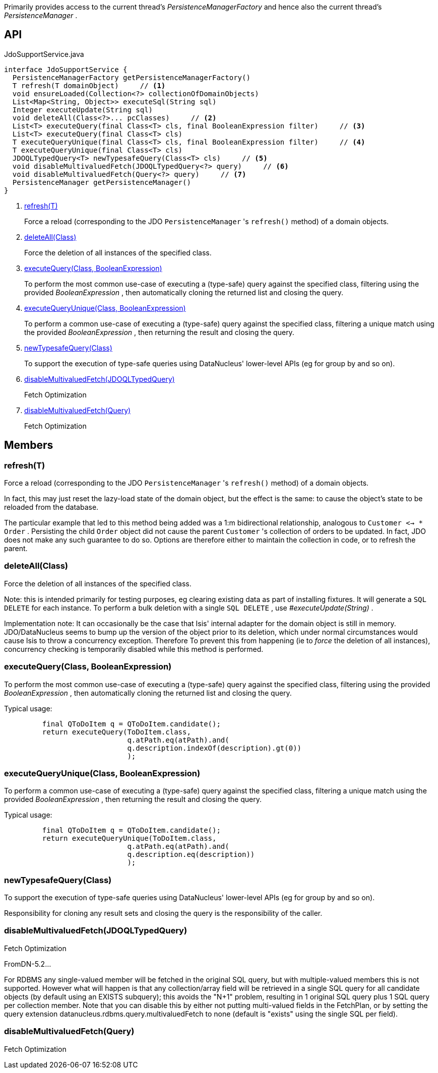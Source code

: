 :Notice: Licensed to the Apache Software Foundation (ASF) under one or more contributor license agreements. See the NOTICE file distributed with this work for additional information regarding copyright ownership. The ASF licenses this file to you under the Apache License, Version 2.0 (the "License"); you may not use this file except in compliance with the License. You may obtain a copy of the License at. http://www.apache.org/licenses/LICENSE-2.0 . Unless required by applicable law or agreed to in writing, software distributed under the License is distributed on an "AS IS" BASIS, WITHOUT WARRANTIES OR  CONDITIONS OF ANY KIND, either express or implied. See the License for the specific language governing permissions and limitations under the License.

Primarily provides access to the current thread's _PersistenceManagerFactory_ and hence also the current thread's _PersistenceManager_ .

== API

[source,java]
.JdoSupportService.java
----
interface JdoSupportService {
  PersistenceManagerFactory getPersistenceManagerFactory()
  T refresh(T domainObject)     // <.>
  void ensureLoaded(Collection<?> collectionOfDomainObjects)
  List<Map<String, Object>> executeSql(String sql)
  Integer executeUpdate(String sql)
  void deleteAll(Class<?>... pcClasses)     // <.>
  List<T> executeQuery(final Class<T> cls, final BooleanExpression filter)     // <.>
  List<T> executeQuery(final Class<T> cls)
  T executeQueryUnique(final Class<T> cls, final BooleanExpression filter)     // <.>
  T executeQueryUnique(final Class<T> cls)
  JDOQLTypedQuery<T> newTypesafeQuery(Class<T> cls)     // <.>
  void disableMultivaluedFetch(JDOQLTypedQuery<?> query)     // <.>
  void disableMultivaluedFetch(Query<?> query)     // <.>
  PersistenceManager getPersistenceManager()
}
----

<.> xref:#refresh__T[refresh(T)]
+
--
Force a reload (corresponding to the JDO `PersistenceManager` 's `refresh()` method) of a domain objects.
--
<.> xref:#deleteAll__Class[deleteAll(Class)]
+
--
Force the deletion of all instances of the specified class.
--
<.> xref:#executeQuery__Class_BooleanExpression[executeQuery(Class, BooleanExpression)]
+
--
To perform the most common use-case of executing a (type-safe) query against the specified class, filtering using the provided _BooleanExpression_ , then automatically cloning the returned list and closing the query.
--
<.> xref:#executeQueryUnique__Class_BooleanExpression[executeQueryUnique(Class, BooleanExpression)]
+
--
To perform a common use-case of executing a (type-safe) query against the specified class, filtering a unique match using the provided _BooleanExpression_ , then returning the result and closing the query.
--
<.> xref:#newTypesafeQuery__Class[newTypesafeQuery(Class)]
+
--
To support the execution of type-safe queries using DataNucleus' lower-level APIs (eg for group by and so on).
--
<.> xref:#disableMultivaluedFetch__JDOQLTypedQuery[disableMultivaluedFetch(JDOQLTypedQuery)]
+
--
Fetch Optimization
--
<.> xref:#disableMultivaluedFetch__Query[disableMultivaluedFetch(Query)]
+
--
Fetch Optimization
--

== Members

[#refresh__T]
=== refresh(T)

Force a reload (corresponding to the JDO `PersistenceManager` 's `refresh()` method) of a domain objects.

In fact, this may just reset the lazy-load state of the domain object, but the effect is the same: to cause the object's state to be reloaded from the database.

The particular example that led to this method being added was a 1:m bidirectional relationship, analogous to `Customer <-> * Order` . Persisting the child `Order` object did not cause the parent `Customer` 's collection of orders to be updated. In fact, JDO does not make any such guarantee to do so. Options are therefore either to maintain the collection in code, or to refresh the parent.

[#deleteAll__Class]
=== deleteAll(Class)

Force the deletion of all instances of the specified class.

Note: this is intended primarily for testing purposes, eg clearing existing data as part of installing fixtures. It will generate a `SQL DELETE` for each instance. To perform a bulk deletion with a single `SQL DELETE` , use _#executeUpdate(String)_ .

Implementation note: It can occasionally be the case that Isis' internal adapter for the domain object is still in memory. JDO/DataNucleus seems to bump up the version of the object prior to its deletion, which under normal circumstances would cause Isis to throw a concurrency exception. Therefore To prevent this from happening (ie to _force_ the deletion of all instances), concurrency checking is temporarily disabled while this method is performed.

[#executeQuery__Class_BooleanExpression]
=== executeQuery(Class, BooleanExpression)

To perform the most common use-case of executing a (type-safe) query against the specified class, filtering using the provided _BooleanExpression_ , then automatically cloning the returned list and closing the query.

Typical usage:

----

         final QToDoItem q = QToDoItem.candidate();
         return executeQuery(ToDoItem.class,
                             q.atPath.eq(atPath).and(
                             q.description.indexOf(description).gt(0))
                             );
    
----

[#executeQueryUnique__Class_BooleanExpression]
=== executeQueryUnique(Class, BooleanExpression)

To perform a common use-case of executing a (type-safe) query against the specified class, filtering a unique match using the provided _BooleanExpression_ , then returning the result and closing the query.

Typical usage:

----

         final QToDoItem q = QToDoItem.candidate();
         return executeQueryUnique(ToDoItem.class,
                             q.atPath.eq(atPath).and(
                             q.description.eq(description))
                             );
    
----

[#newTypesafeQuery__Class]
=== newTypesafeQuery(Class)

To support the execution of type-safe queries using DataNucleus' lower-level APIs (eg for group by and so on).

Responsibility for cloning any result sets and closing the query is the responsibility of the caller.

[#disableMultivaluedFetch__JDOQLTypedQuery]
=== disableMultivaluedFetch(JDOQLTypedQuery)

Fetch Optimization

FromDN-5.2...

For RDBMS any single-valued member will be fetched in the original SQL query, but with multiple-valued members this is not supported. However what will happen is that any collection/array field will be retrieved in a single SQL query for all candidate objects (by default using an EXISTS subquery); this avoids the "N+1" problem, resulting in 1 original SQL query plus 1 SQL query per collection member. Note that you can disable this by either not putting multi-valued fields in the FetchPlan, or by setting the query extension datanucleus.rdbms.query.multivaluedFetch to none (default is "exists" using the single SQL per field).

[#disableMultivaluedFetch__Query]
=== disableMultivaluedFetch(Query)

Fetch Optimization

